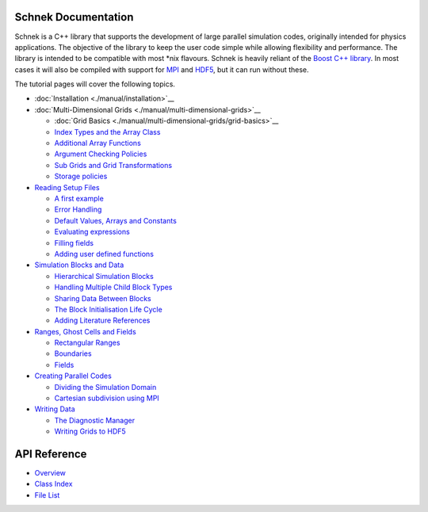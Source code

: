 .. Schnek documentation master file, created by
   sphinx-quickstart on Sat Dec 11 12:43:52 2021.

Schnek Documentation
==================================

Schnek is a C++ library that supports the development of
large parallel simulation codes, originally intended for physics
applications. The objective of the library to keep the user code simple
while allowing flexibility and performance. The library is intended to
be compatible with most \*nix flavours. Schnek is heavily reliant of the
`Boost C++ library <http://www.boost.org/>`__. In most cases it will
also be compiled with support for `MPI <http://www.open-mpi.org/>`__ and
`HDF5 <http://www.hdfgroup.org/HDF5/>`__, but it can run without these.

The tutorial pages will cover the following topics.

-  :doc:`Installation <./manual/installation>`__
-  :doc:`Multi-Dimensional Grids <./manual/multi-dimensional-grids>`__

   -  :doc:`Grid Basics <./manual/multi-dimensional-grids/grid-basics>`__
   -  `Index Types and the Array
      Class <./manual/multi-dimensional-grids/index-types-and-the-array-class/>`__
   -  `Additional Array
      Functions <./manual/multi-dimensional-grids/additional-array-functions/>`__
   -  `Argument Checking
      Policies <./manual/multi-dimensional-grids/argument-checking-policies/>`__
   -  `Sub Grids and Grid
      Transformations <./manual/multi-dimensional-grids/sub-grids-and-grid-transformations/>`__
   -  `Storage
      policies <./manual/multi-dimensional-grids/storage-policies/>`__

-  `Reading Setup
   Files <./manual/reading-setup-files/>`__

   -  `A first
      example <./manual/reading-setup-files/a-first-example/>`__
   -  `Error
      Handling <./manual/reading-setup-files/error-handling/>`__
   -  `Default Values, Arrays and
      Constants <./manual/reading-setup-files/default-values-arrays-and-constants/>`__
   -  `Evaluating
      expressions <./manual/reading-setup-files/evaluating-expressions/>`__
   -  `Filling fields <./manual/reading-setup-files/filling-fields/>`__
   -  `Adding user defined
      functions <./manual/reading-setup-files/adding-user-defined-functions/>`__

-  `Simulation Blocks and
   Data <./manual/simulation-blocks-and-data/>`__

   -  `Hierarchical Simulation
      Blocks <./manual/simulation-blocks-and-data/hierarchical-simulation-blocks/>`__
   -  `Handling Multiple Child Block
      Types <./manual/simulation-blocks-and-data/handling-multiple-child-block-types/>`__
   -  `Sharing Data Between
      Blocks <./manual/simulation-blocks-and-data/sharing-data-between-blocks/>`__
   -  `The Block Initialisation Life
      Cycle <./manual/simulation-blocks-and-data/the-block-initialisation-life-cycle/>`__
   -  `Adding Literature
      References <./manual/simulation-blocks-and-data/adding-literature-references/>`__

-  `Ranges, Ghost Cells and
   Fields <./manual/ranges-ghost-cells-and-fields/>`__

   -  `Rectangular Ranges <./manual/ranges-ghost-cells-and-fields/rectangular-ranges/>`__
   -  `Boundaries <./manual/ranges-ghost-cells-and-fields/boundaries/>`__
   -  `Fields <./manual/ranges-ghost-cells-and-fields/fields/>`__

-  `Creating Parallel
   Codes <./manual/creating-parallel-codes/>`__

   -  `Dividing the Simulation
      Domain <./manual/creating-parallel-codes/dividing-simulation-domains/>`__
   -  `Cartesian subdivision using
      MPI <./manual/creating-parallel-codes/cartesian-subdivision-using-mpi/>`__

-  `Writing
   Data <./manual/writing-data/>`__

   -  `The Diagnostic
      Manager <./manual/writing-data/the-diagnostic-manager/>`__
   -  `Writing Grids to
      HDF5 <./manual/writing-data/writing-grids-to-hdf5/>`__

.. |SchnekLogo| image:: http://www.notjustphysics.com/wp-content/uploads/2014/06/SchnekLogo.png
   :class: alignleft wp-image-127 size-full
   :width: 200px
   :height: 200px
   :target: http://www.notjustphysics.com/wp-content/uploads/2014/06/SchnekLogo.png

API Reference
==================

* `Overview <./html/index.html>`_
* `Class Index <./html/annotated.html>`_
* `File List <./html/files.html>`_
